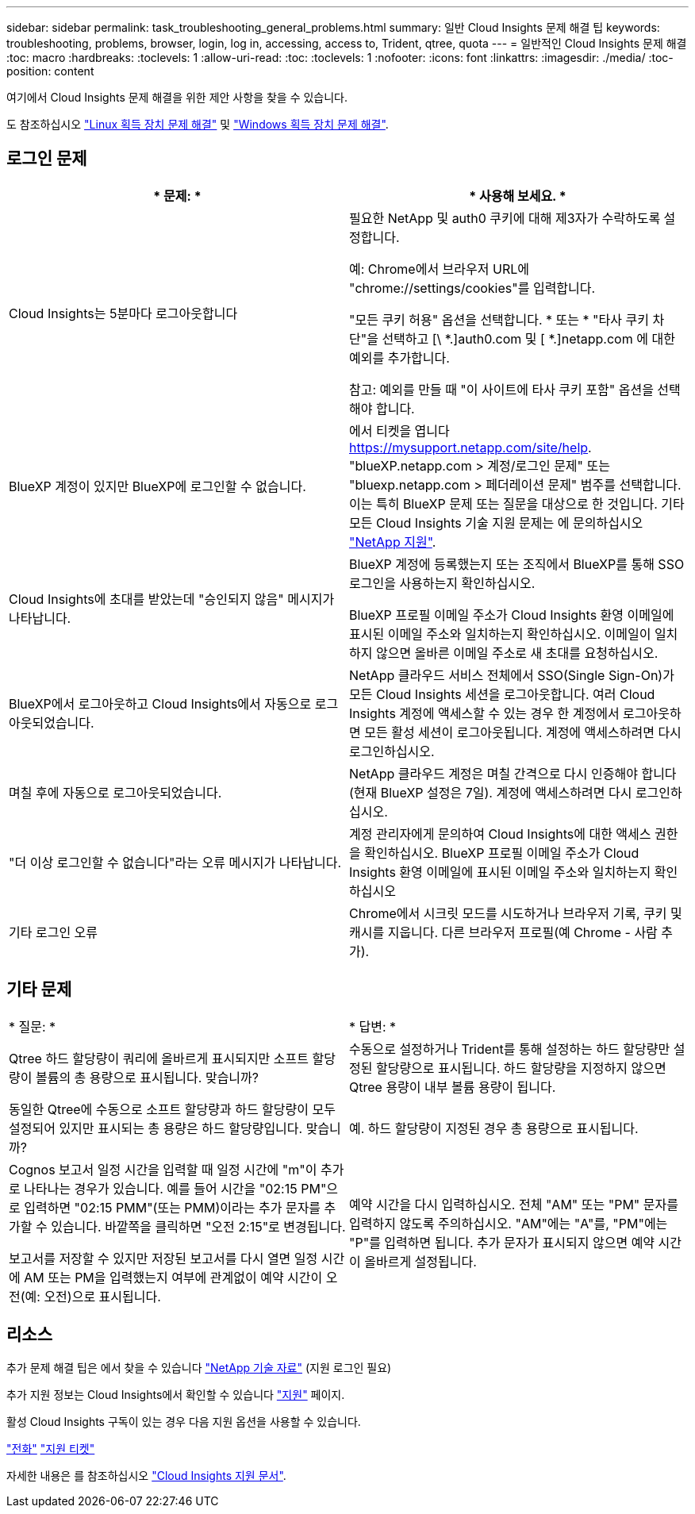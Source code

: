 ---
sidebar: sidebar 
permalink: task_troubleshooting_general_problems.html 
summary: 일반 Cloud Insights 문제 해결 팁 
keywords: troubleshooting, problems, browser, login, log in, accessing, access to, Trident, qtree, quota 
---
= 일반적인 Cloud Insights 문제 해결
:toc: macro
:hardbreaks:
:toclevels: 1
:allow-uri-read: 
:toc: 
:toclevels: 1
:nofooter: 
:icons: font
:linkattrs: 
:imagesdir: ./media/
:toc-position: content


[role="lead"]
여기에서 Cloud Insights 문제 해결을 위한 제안 사항을 찾을 수 있습니다.

도 참조하십시오 link:task_troubleshooting_linux_acquisition_unit_problems.html["Linux 획득 장치 문제 해결"] 및 link:task_troubleshooting_windows_acquisition_unit_problems.html["Windows 획득 장치 문제 해결"].



== 로그인 문제

|===
| * 문제: * | * 사용해 보세요. * 


| Cloud Insights는 5분마다 로그아웃합니다 | 필요한 NetApp 및 auth0 쿠키에 대해 제3자가 수락하도록 설정합니다.

예:
Chrome에서 브라우저 URL에 "chrome://settings/cookies"를 입력합니다.

"모든 쿠키 허용" 옵션을 선택합니다.
* 또는 *
"타사 쿠키 차단"을 선택하고 [\ *.]auth0.com 및 [ *.]netapp.com 에 대한 예외를 추가합니다.

참고: 예외를 만들 때 "이 사이트에 타사 쿠키 포함" 옵션을 선택해야 합니다. 


| BlueXP 계정이 있지만 BlueXP에 로그인할 수 없습니다. | 에서 티켓을 엽니다 https://mysupport.netapp.com/site/help[]. "blueXP.netapp.com > 계정/로그인 문제" 또는 "bluexp.netapp.com > 페더레이션 문제" 범주를 선택합니다.  이는 특히 BlueXP 문제 또는 질문을 대상으로 한 것입니다.
기타 모든 Cloud Insights 기술 지원 문제는 에 문의하십시오 link:concept_requesting_support.html["NetApp 지원"]. 


| Cloud Insights에 초대를 받았는데 "승인되지 않음" 메시지가 나타납니다. | BlueXP 계정에 등록했는지 또는 조직에서 BlueXP를 통해 SSO 로그인을 사용하는지 확인하십시오.

BlueXP 프로필 이메일 주소가 Cloud Insights 환영 이메일에 표시된 이메일 주소와 일치하는지 확인하십시오. 이메일이 일치하지 않으면 올바른 이메일 주소로 새 초대를 요청하십시오. 


| BlueXP에서 로그아웃하고 Cloud Insights에서 자동으로 로그아웃되었습니다. | NetApp 클라우드 서비스 전체에서 SSO(Single Sign-On)가 모든 Cloud Insights 세션을 로그아웃합니다. 여러 Cloud Insights 계정에 액세스할 수 있는 경우 한 계정에서 로그아웃하면 모든 활성 세션이 로그아웃됩니다. 계정에 액세스하려면 다시 로그인하십시오. 


| 며칠 후에 자동으로 로그아웃되었습니다. | NetApp 클라우드 계정은 며칠 간격으로 다시 인증해야 합니다(현재 BlueXP 설정은 7일). 계정에 액세스하려면 다시 로그인하십시오. 


| "더 이상 로그인할 수 없습니다"라는 오류 메시지가 나타납니다. | 계정 관리자에게 문의하여 Cloud Insights에 대한 액세스 권한을 확인하십시오.
BlueXP 프로필 이메일 주소가 Cloud Insights 환영 이메일에 표시된 이메일 주소와 일치하는지 확인하십시오 


| 기타 로그인 오류 | Chrome에서 시크릿 모드를 시도하거나 브라우저 기록, 쿠키 및 캐시를 지웁니다. 다른 브라우저 프로필(예 Chrome - 사람 추가). 
|===


== 기타 문제

|===


| * 질문: * | * 답변: * 


| Qtree 하드 할당량이 쿼리에 올바르게 표시되지만 소프트 할당량이 볼륨의 총 용량으로 표시됩니다. 맞습니까? | 수동으로 설정하거나 Trident를 통해 설정하는 하드 할당량만 설정된 할당량으로 표시됩니다. 하드 할당량을 지정하지 않으면 Qtree 용량이 내부 볼륨 용량이 됩니다. 


| 동일한 Qtree에 수동으로 소프트 할당량과 하드 할당량이 모두 설정되어 있지만 표시되는 총 용량은 하드 할당량입니다. 맞습니까? | 예. 하드 할당량이 지정된 경우 총 용량으로 표시됩니다. 


| Cognos 보고서 일정 시간을 입력할 때 일정 시간에 "m"이 추가로 나타나는 경우가 있습니다. 예를 들어 시간을 "02:15 PM"으로 입력하면 "02:15 PMM"(또는 PMM)이라는 추가 문자를 추가할 수 있습니다. 바깥쪽을 클릭하면 "오전 2:15"로 변경됩니다.

보고서를 저장할 수 있지만 저장된 보고서를 다시 열면 일정 시간에 AM 또는 PM을 입력했는지 여부에 관계없이 예약 시간이 오전(예: 오전)으로 표시됩니다. | 예약 시간을 다시 입력하십시오. 전체 "AM" 또는 "PM" 문자를 입력하지 않도록 주의하십시오. "AM"에는 "A"를, "PM"에는 "P"를 입력하면 됩니다. 추가 문자가 표시되지 않으면 예약 시간이 올바르게 설정됩니다. 
|===


== 리소스

추가 문제 해결 팁은 에서 찾을 수 있습니다 link:https://kb.netapp.com/Advice_and_Troubleshooting/Cloud_Services/Cloud_Insights["NetApp 기술 자료"] (지원 로그인 필요)

추가 지원 정보는 Cloud Insights에서 확인할 수 있습니다 link:concept_requesting_support.html["지원"] 페이지.

활성 Cloud Insights 구독이 있는 경우 다음 지원 옵션을 사용할 수 있습니다.

link:https://www.netapp.com/us/contact-us/support.aspx["전화"]
link:https://mysupport.netapp.com/site/cases/mine/create?serialNumber=95001014387268156333["지원 티켓"]

자세한 내용은 를 참조하십시오 https://docs.netapp.com/us-en/cloudinsights/concept_requesting_support.html["Cloud Insights 지원 문서"].
